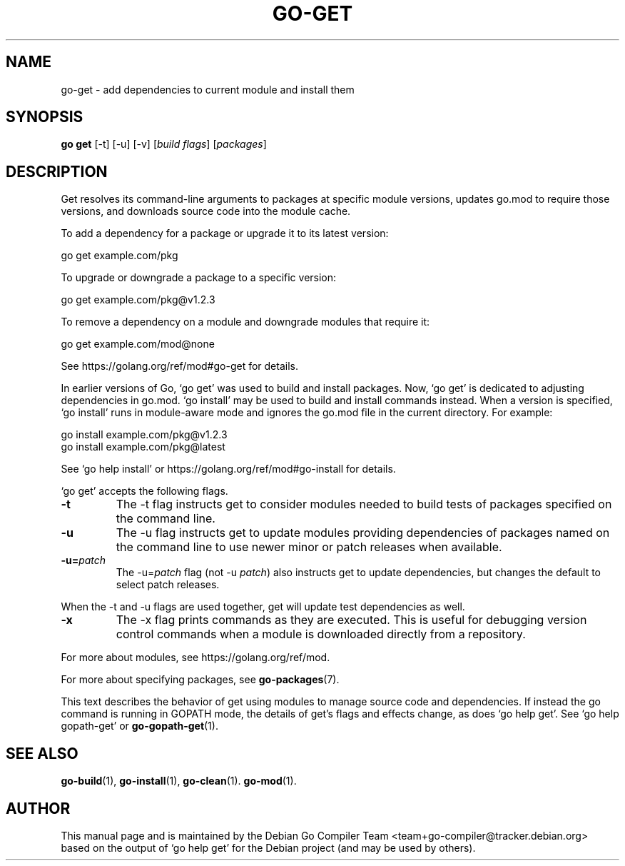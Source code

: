 .\"                                      Hey, EMACS: -*- nroff -*-
.de Vb \" Begin verbatim text
.ft CW
.nf
.ne \\$1
..
.de Ve \" End verbatim text
.ft R
.fi
..
.TH GO-GET 1 "2021-10-15"
.\" Please adjust this date whenever revising the manpage.
.SH NAME
go-get \- add dependencies to current module and install them
.SH SYNOPSIS
.B go get
.RB [\|\-t\|]
.RB [\|\-u\|]
.RB [\|\-v\|]
.RI [ "build flags" ]
.RI [ packages ]
.SH DESCRIPTION
Get resolves its command-line arguments to packages at specific module versions,
updates go.mod to require those versions, and downloads source code into the
module cache.
.P
To add a dependency for a package or upgrade it to its latest version:

.Vb 6
\&        go get example.com/pkg
.Ve
.P
To upgrade or downgrade a package to a specific version:

.Vb 6
\&        go get example.com/pkg@v1.2.3
.Ve
.P
To remove a dependency on a module and downgrade modules that require it:

.Vb 6
\&        go get example.com/mod@none
.Ve
.P
See https://golang.org/ref/mod#go-get for details.
.P
In earlier versions of Go, \(oqgo get\(cq was used to build and install packages.
Now, \(oqgo get\(cq is dedicated to adjusting dependencies in go.mod. \(oqgo install'
may be used to build and install commands instead. When a version is specified,
\(oqgo install\(cq runs in module-aware mode and ignores the go.mod file in the
current directory. For example:

.Vb 6
\&        go install example.com/pkg@v1.2.3
\&        go install example.com/pkg@latest
.Ve
.P
See \(oqgo help install\(cq or https://golang.org/ref/mod#go-install for details.
.P
\(oqgo get\(cq accepts the following flags.
.TP
.B \-t
The \-t flag instructs get to consider modules needed to build tests of
packages specified on the command line.
.TP
.B \-u
The \-u flag instructs get to update modules providing dependencies
of packages named on the command line to use newer minor or patch
releases when available.
.TP
.BI \-u= patch
The \-u=\fIpatch\fP flag (not \-u \fIpatch\fP) also instructs get to update dependencies,
but changes the default to select patch releases.
.P
When the \-t and \-u flags are used together, get will update
test dependencies as well.
.TP
.B \-x
The \-x flag prints commands as they are executed. This is useful for
debugging version control commands when a module is downloaded directly
from a repository.
.P
For more about modules, see https://golang.org/ref/mod.
.P
For more about specifying packages, see \fBgo-packages\fP(7).
.P
This text describes the behavior of get using modules to manage source
code and dependencies. If instead the go command is running in GOPATH
mode, the details of get's flags and effects change, as does \(oqgo help get'.
See \(oqgo help gopath-get\(cq or \fBgo-gopath-get\fP(1).
.SH SEE ALSO
.BR go-build (1),
.BR go-install (1),
.BR go-clean (1).
.BR go-mod (1).
.SH AUTHOR
This manual page and is maintained by the 
Debian Go Compiler Team <team+go-compiler@tracker.debian.org>
based on the output of \(oqgo help get'
for the Debian project (and may be used by others).
